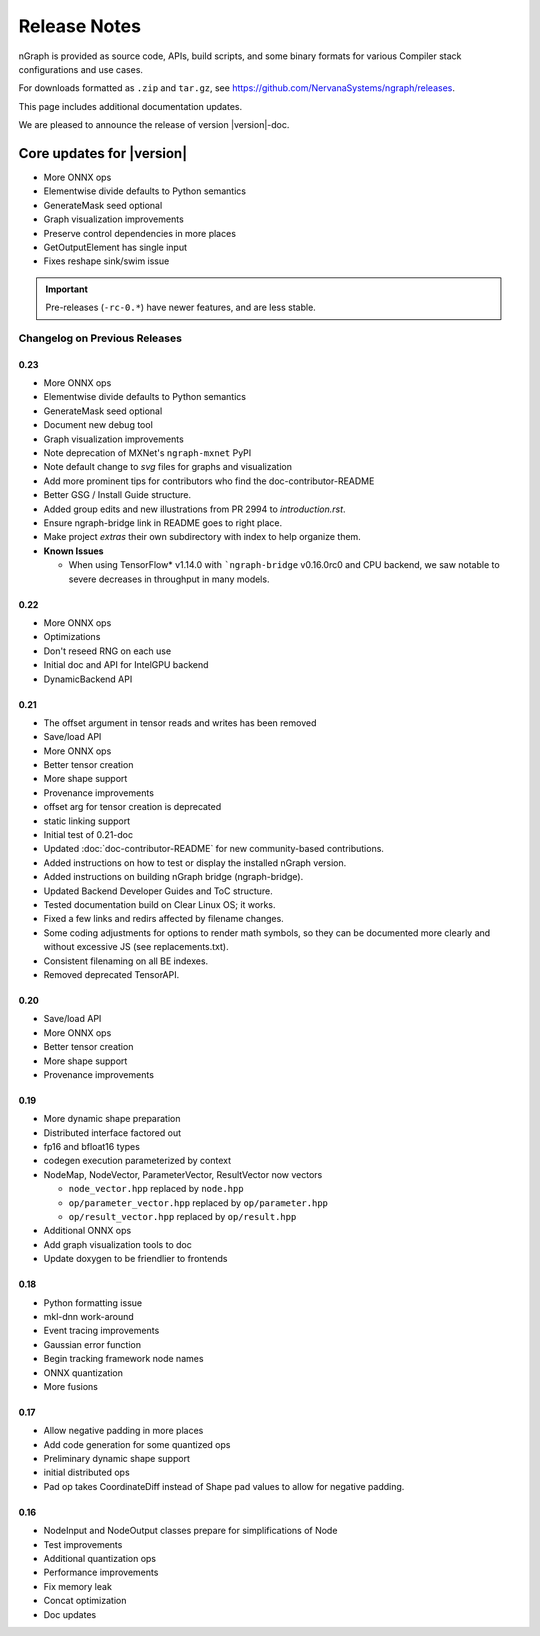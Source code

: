 .. project/release-notes.rst:

Release Notes
#############

nGraph is provided as source code, APIs, build scripts, and some binary formats 
for various Compiler stack configurations and use cases. 

For downloads formatted as ``.zip`` and ``tar.gz``, see 
https://github.com/NervanaSystems/ngraph/releases.

This page includes additional documentation updates.

We are pleased to announce the release of version |version|-doc.


Core updates for |version|
~~~~~~~~~~~~~~~~~~~~~~~~~~~

+ More ONNX ops
+ Elementwise divide defaults to Python semantics
+ GenerateMask seed optional
+ Graph visualization improvements
+ Preserve control dependencies in more places
+ GetOutputElement has single input
+ Fixes reshape sink/swim issue


.. Latest doc updates
.. ~~~~~~~~~~~~~~~~~~

.. + Add instructions how to build ``NGRAPH_PLAIDML`` backend.


.. important:: Pre-releases (``-rc-0.*``) have newer features, and are less stable.  


Changelog on Previous Releases
==============================

0.23
----

+ More ONNX ops
+ Elementwise divide defaults to Python semantics
+ GenerateMask seed optional
+ Document new debug tool
+ Graph visualization improvements
+ Note deprecation of MXNet's ``ngraph-mxnet`` PyPI
+ Note default change to `svg` files for graphs and visualization
+ Add more prominent tips for contributors who find the doc-contributor-README
+ Better GSG / Install Guide structure.
+ Added group edits and new illustrations from PR 2994 to `introduction.rst`.
+ Ensure ngraph-bridge link in README goes to right place.
+ Make project `extras` their own subdirectory with index to help organize them.
+ **Known Issues**
  
  - When using TensorFlow\* v1.14.0 with ```ngraph-bridge`` v0.16.0rc0 and CPU
    backend, we saw notable to severe decreases in throughput in many models.

0.22
----

+ More ONNX ops
+ Optimizations
+ Don't reseed RNG on each use
+ Initial doc and API for IntelGPU backend 
+ DynamicBackend API


0.21
----

+ The offset argument in tensor reads and writes has been removed
+ Save/load API
+ More ONNX ops
+ Better tensor creation
+ More shape support
+ Provenance improvements
+ offset arg for tensor creation is deprecated
+ static linking support
+ Initial test of 0.21-doc
+ Updated :doc:`doc-contributor-README` for new community-based contributions. 
+ Added instructions on how to test or display the installed nGraph version.
+ Added instructions on building nGraph bridge (ngraph-bridge).
+ Updated Backend Developer Guides and ToC structure.
+ Tested documentation build on Clear Linux OS; it works.
+ Fixed a few links and redirs affected by filename changes.
+ Some coding adjustments for options to render math symbols, so they can be 
  documented more clearly and without excessive JS (see replacements.txt).
+ Consistent filenaming on all BE indexes.
+ Removed deprecated TensorAPI.


0.20
----

+ Save/load API
+ More ONNX ops
+ Better tensor creation
+ More shape support
+ Provenance improvements


0.19
----

+ More dynamic shape preparation
+ Distributed interface factored out
+ fp16 and bfloat16 types
+ codegen execution parameterized by context
+ NodeMap, NodeVector, ParameterVector, ResultVector now vectors
  
  - ``node_vector.hpp`` replaced by ``node.hpp``
  - ``op/parameter_vector.hpp`` replaced by ``op/parameter.hpp``
  - ``op/result_vector.hpp`` replaced by ``op/result.hpp``

+ Additional ONNX ops
+ Add graph visualization tools to doc
+ Update doxygen to be friendlier to frontends



0.18
----

+ Python formatting issue
+ mkl-dnn work-around
+ Event tracing improvements
+ Gaussian error function
+ Begin tracking framework node names
+ ONNX quantization
+ More fusions


0.17
----

+ Allow negative padding in more places
+ Add code generation for some quantized ops
+ Preliminary dynamic shape support
+ initial distributed ops
+ Pad op takes CoordinateDiff instead of Shape pad values to allow for negative 
  padding.


0.16
----

+ NodeInput and NodeOutput classes prepare for simplifications of Node
+ Test improvements
+ Additional quantization ops
+ Performance improvements
+ Fix memory leak
+ Concat optimization
+ Doc updates

